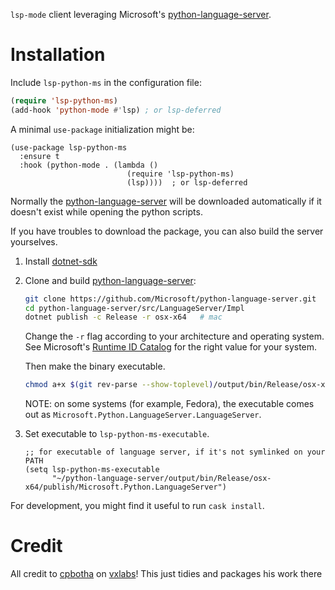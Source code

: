 =lsp-mode= client leveraging Microsoft's [[https://github.com/Microsoft/python-language-server][python-language-server]].

* Installation
Include ~lsp-python-ms~ in the configuration file:
#+BEGIN_SRC emacs-lisp
(require 'lsp-python-ms)
(add-hook 'python-mode #'lsp) ; or lsp-deferred
#+END_SRC

A minimal ~use-package~ initialization might be:
#+BEGIN_SRC elisp
  (use-package lsp-python-ms
    :ensure t
    :hook (python-mode . (lambda ()
                            (require 'lsp-python-ms)
                            (lsp))))  ; or lsp-deferred
#+END_SRC

Normally the [[https://github.com/Microsoft/python-language-server][python-language-server]] will be downloaded automatically if it doesn't
exist while opening the python scripts.

If you have troubles to download the package, you can also build the server yourselves.

1. Install [[https://www.microsoft.com/net/download][dotnet-sdk]]
2. Clone and build [[https://github.com/Microsoft/python-language-server][python-language-server]]:
   #+BEGIN_SRC bash
   git clone https://github.com/Microsoft/python-language-server.git
   cd python-language-server/src/LanguageServer/Impl
   dotnet publish -c Release -r osx-x64   # mac
   #+END_SRC

   Change the ~-r~ flag according to your architecture and operating system.
   See Microsoft's [[https://docs.microsoft.com/en-us/dotnet/core/rid-catalog][Runtime ID Catalog]] for the right value for your system.

   Then make the binary executable.
   #+BEGIN_SRC bash
   chmod a+x $(git rev-parse --show-toplevel)/output/bin/Release/osx-x64/publish/Microsoft.Python.LanguageServer
   #+END_SRC

   NOTE: on some systems (for example, Fedora), the executable comes out as
         ~Microsoft.Python.LanguageServer.LanguageServer~.

3. Set executable to ~lsp-python-ms-executable~.

   #+BEGIN_SRC elisp
   ;; for executable of language server, if it's not symlinked on your PATH
   (setq lsp-python-ms-executable
         "~/python-language-server/output/bin/Release/osx-x64/publish/Microsoft.Python.LanguageServer")
   #+END_SRC

For development, you might find it useful to run =cask install=.
* Credit

All credit to [[https://cpbotha.net][cpbotha]] on [[https://vxlabs.com/2018/11/19/configuring-emacs-lsp-mode-and-microsofts-visual-studio-code-python-language-server/][vxlabs]]!  This just tidies and packages his
work there
